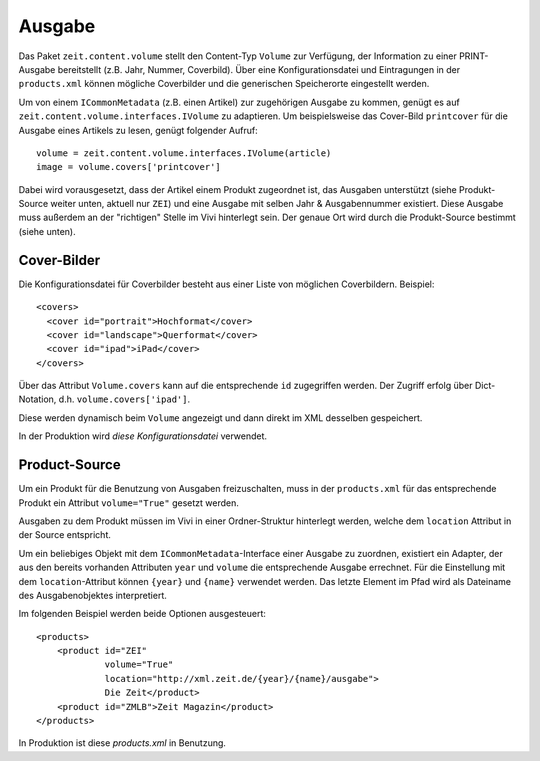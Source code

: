 =======
Ausgabe
=======

Das Paket ``zeit.content.volume`` stellt den Content-Typ ``Volume`` zur
Verfügung, der Information zu einer PRINT-Ausgabe bereitstellt (z.B. Jahr,
Nummer, Coverbild). Über eine Konfigurationsdatei und Eintragungen in der
``products.xml`` können mögliche Coverbilder und die generischen Speicherorte
eingestellt werden.

Um von einem ``ICommonMetadata`` (z.B. einen Artikel) zur zugehörigen Ausgabe
zu kommen, genügt es auf ``zeit.content.volume.interfaces.IVolume`` zu
adaptieren. Um beispielsweise das Cover-Bild ``printcover`` für die Ausgabe
eines Artikels zu lesen, genügt folgender Aufruf::

    volume = zeit.content.volume.interfaces.IVolume(article)
    image = volume.covers['printcover']

Dabei wird vorausgesetzt, dass der Artikel einem Produkt zugeordnet ist, das
Ausgaben unterstützt (siehe Produkt-Source weiter unten, aktuell nur ``ZEI``)
und eine Ausgabe mit selben Jahr & Ausgabennummer existiert. Diese Ausgabe muss
außerdem an der "richtigen" Stelle im Vivi hinterlegt sein. Der genaue Ort wird
durch die Produkt-Source bestimmt (siehe unten).


Cover-Bilder
============

Die Konfigurationsdatei für Coverbilder besteht aus einer Liste von möglichen
Coverbildern. Beispiel::

    <covers>
      <cover id="portrait">Hochformat</cover>
      <cover id="landscape">Querformat</cover>
      <cover id="ipad">iPad</cover>
    </covers>

Über das Attribut ``Volume.covers`` kann auf die entsprechende ``id``
zugegriffen werden. Der Zugriff erfolg über Dict-Notation, d.h.
``volume.covers['ipad']``.

Diese werden dynamisch beim ``Volume`` angezeigt und dann direkt im XML
desselben gespeichert.

In der Produktion wird `diese Konfigurationsdatei` verwendet.


Product-Source
==============

Um ein Produkt für die Benutzung von Ausgaben freizuschalten, muss in der
``products.xml`` für das entsprechende Produkt ein Attribut ``volume="True"``
gesetzt werden.

Ausgaben zu dem Produkt müssen im Vivi in einer Ordner-Struktur hinterlegt
werden, welche dem ``location`` Attribut in der Source entspricht.

Um ein beliebiges Objekt mit dem ``ICommonMetadata``-Interface einer Ausgabe zu
zuordnen, existiert ein Adapter, der aus den bereits vorhanden Attributen
``year`` und ``volume`` die entsprechende Ausgabe errechnet. Für die
Einstellung mit dem ``location``-Attribut können ``{year}`` und ``{name}``
verwendet werden. Das letzte Element im Pfad wird als Dateiname des
Ausgabenobjektes interpretiert.

Im folgenden Beispiel werden beide Optionen ausgesteuert::

    <products>
        <product id="ZEI"
                 volume="True"
                 location="http://xml.zeit.de/{year}/{name}/ausgabe">
                 Die Zeit</product>
        <product id="ZMLB">Zeit Magazin</product>
    </products>

In Produktion ist diese `products.xml` in Benutzung.

.. _`products.xml`: http://cms-backend.zeit.de:9000/cms/forms/products.xml
.. _`diese Konfigurationsdatei`: http://cms-backend.zeit.de:9000/cms/work/data/volume-covers.xml

